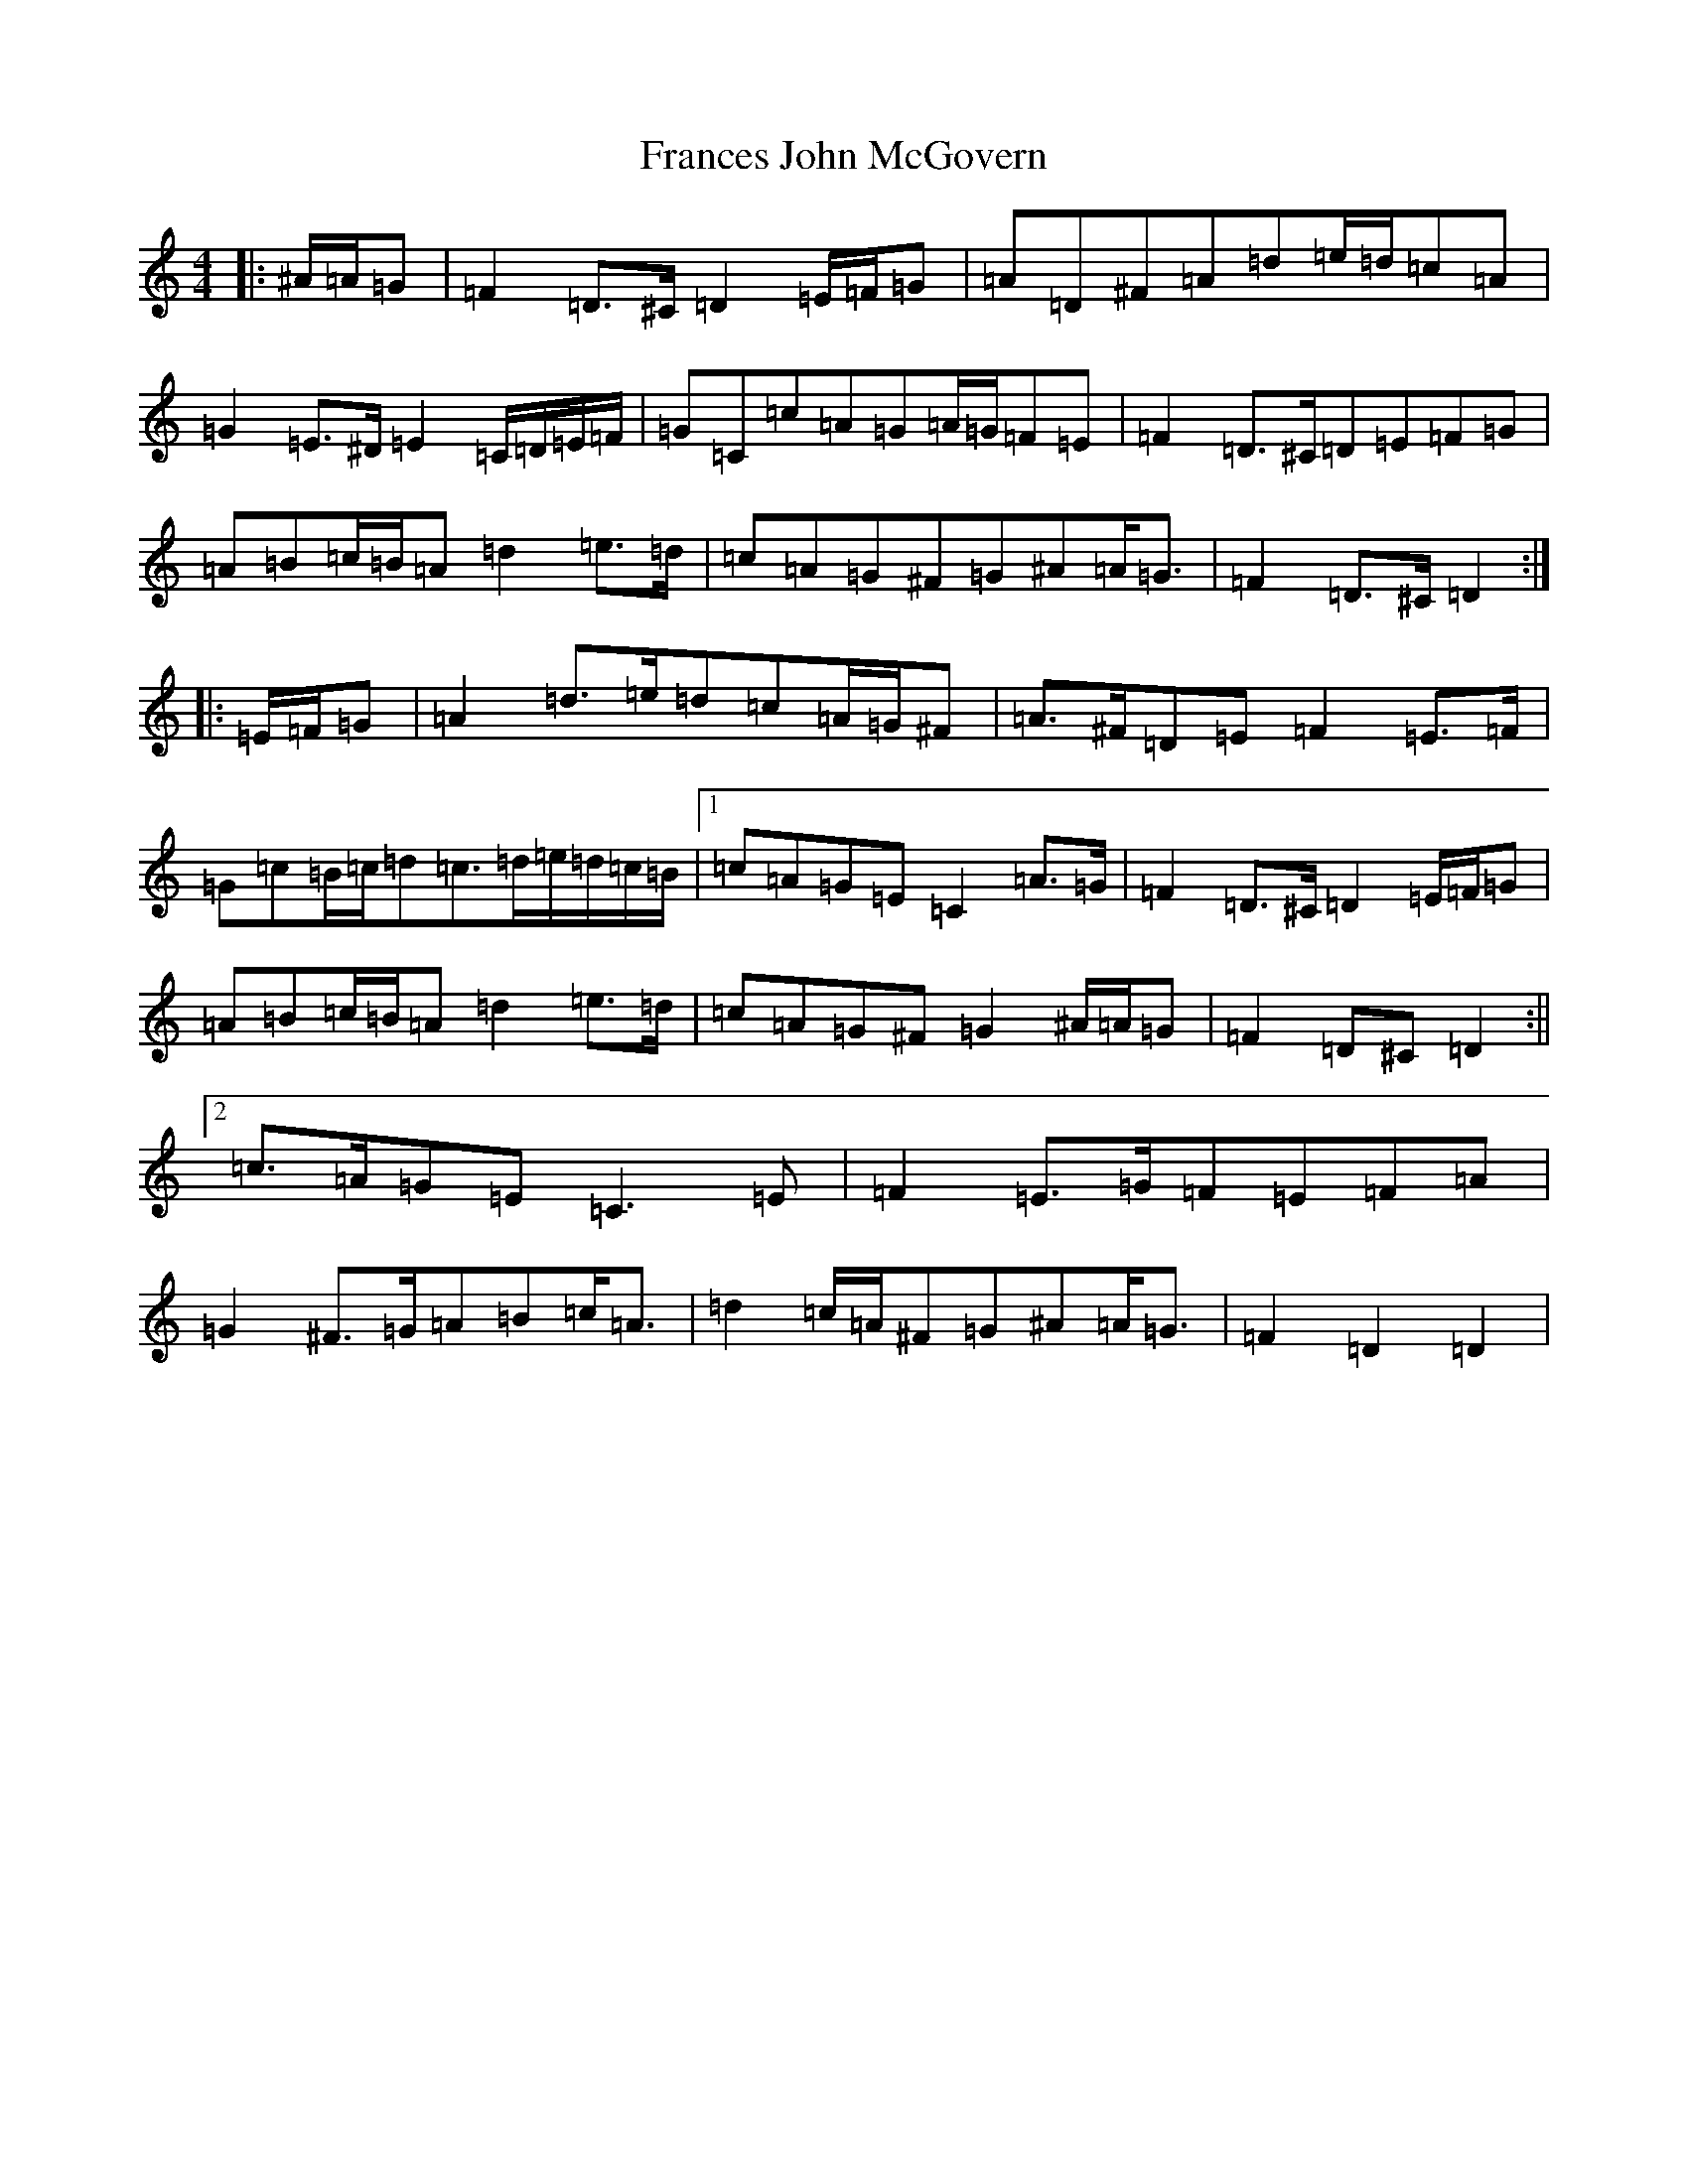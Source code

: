 X: 18087
T: Frances John McGovern
S: https://thesession.org/tunes/2804#setting33878
Z: G Major
R: reel
M:4/4
L:1/8
K: C Major
|:^A/2=A/2=G|=F2=D>^C=D2=E/2=F/2=G|=A=D^F=A=d=e/2=d/2=c=A|=G2=E>^D=E2=C/2=D/2=E/2=F/2|=G=C=c=A=G=A/2=G/2=F=E|=F2=D>^C=D=E=F=G|=A=B=c/2=B/2=A=d2=e>=d|=c=A=G^F=G^A=A<=G|=F2=D>^C=D2:||:=E/2=F/2=G|=A2=d>=e=d=c=A/2=G/2^F|=A>^F=D=E=F2=E>=F|=G=c=B/2=c/2=d=c>=d=e/2=d/2=c/2=B/2|1=c=A=G=E=C2=A>=G|=F2=D>^C=D2=E/2=F/2=G|=A=B=c/2=B/2=A=d2=e>=d|=c=A=G^F=G2^A/2=A/2=G|=F2=D^C=D2:||2=c>=A=G=E=C3=E|=F2=E>=G=F=E=F=A|=G2^F>=G=A=B=c<=A|=d2=c/2=A/2^F=G^A=A<=G|=F2=D2=D2|